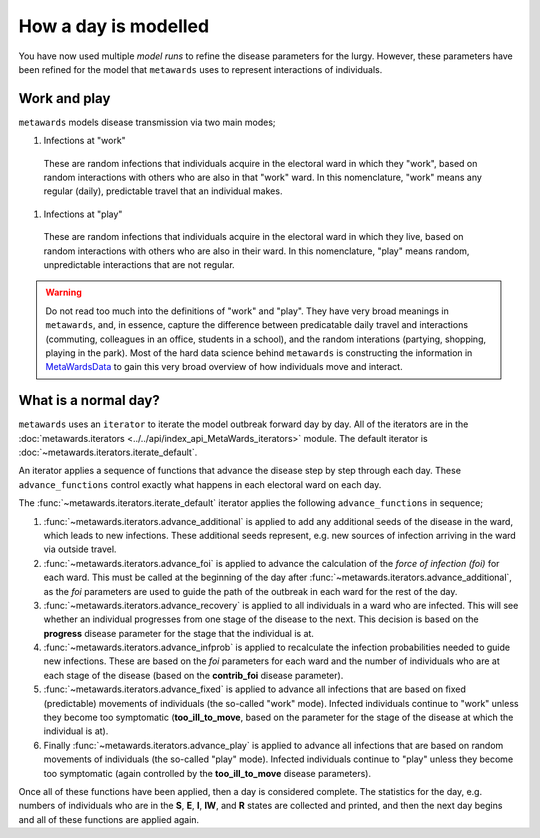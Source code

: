 =====================
How a day is modelled
=====================

You have now used multiple *model runs* to refine the disease parameters
for the lurgy. However, these parameters have been refined for the
model that ``metawards`` uses to represent interactions of individuals.

Work and play
-------------

``metawards`` models disease transmission via two main modes;

1. Infections at "work"

  These are random infections that individuals acquire in the electoral
  ward in which they "work", based on random interactions with others
  who are also in that "work" ward. In this nomenclature, "work" means
  any regular (daily), predictable travel that an individual makes.

1. Infections at "play"

  These are random infections that individuals acquire in the
  electoral ward in which they live, based on random interactions
  with others who are also in their ward. In this nomenclature, "play"
  means random, unpredictable interactions that are not regular.

.. warning::
  Do not read too much into the definitions of "work" and "play". They
  have very broad meanings in ``metawards``, and, in essence, capture
  the difference between predicatable daily travel and interactions
  (commuting, colleagues in an office, students in a school), and
  the random interations (partying, shopping, playing in the park).
  Most of the hard data science behind ``metawards`` is constructing
  the information in
  `MetaWardsData <https://github.com/metawards/MetaWardsData>`__
  to gain this very broad overview of how individuals move and interact.

What is a normal day?
---------------------

``metawards`` uses an ``iterator`` to iterate the model outbreak forward
day by day. All of the iterators are in the
:doc:`metawards.iterators <../../api/index_api_MetaWards_iterators>` module.
The default iterator is :doc:`~metawards.iterators.iterate_default`.

An iterator applies a sequence of functions that advance the disease step
by step through each day. These ``advance_functions`` control exactly
what happens in each electoral ward on each day.

The :func:`~metawards.iterators.iterate_default` iterator applies the
following ``advance_functions`` in sequence;

1. :func:`~metawards.iterators.advance_additional` is applied to
   add any additional seeds of the disease in the ward,
   which leads to new infections. These additional seeds represent, e.g.
   new sources of infection arriving in the ward via outside travel.

2. :func:`~metawards.iterators.advance_foi` is applied to advance the
   calculation of the *force of infection (foi)* for each ward. This must
   be called at the beginning of the day after
   :func:`~metawards.iterators.advance_additional`, as the *foi* parameters
   are used to guide the path of the outbreak in each ward for the
   rest of the day.

3. :func:`~metawards.iterators.advance_recovery` is applied to all
   individuals in a ward who are infected. This will see whether an
   individual progresses from one stage of the disease to the next.
   This decision is based on the **progress** disease parameter for the stage
   that the individual is at.

4. :func:`~metawards.iterators.advance_infprob` is applied to recalculate
   the infection probabilities needed to guide new infections. These are
   based on the *foi* parameters for each ward and the number of
   individuals who are at each stage of the disease (based on the
   **contrib_foi** disease parameter).

5. :func:`~metawards.iterators.advance_fixed` is applied to advance
   all infections that are based on fixed (predictable) movements
   of individuals (the so-called "work" mode). Infected individuals
   continue to "work" unless they become too symptomatic
   (**too_ill_to_move**, based on the parameter for the stage of the
   disease at which the individual is at).

6. Finally :func:`~metawards.iterators.advance_play` is applied to
   advance all infections that are based on random movements of
   individuals (the so-called "play" mode). Infected individuals
   continue to "play" unless they become too symptomatic
   (again controlled by the **too_ill_to_move** disease parameters).

Once all of these functions have been applied, then a day is considered
complete. The statistics for the day, e.g. numbers of individuals
who are in the **S**, **E**, **I**, **IW**, and **R** states are
collected and printed, and then the next day begins and all of
these functions are applied again.
